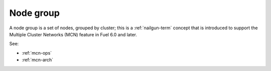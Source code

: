 
.. _node-group-term:

Node group
----------

A node group is a set of nodes,
grouped by cluster;
this is a :ref:`nailgun-term` concept
that is introduced to support the Multiple Cluster Networks (MCN) feature
in Fuel 6.0 and later.

See:

- :ref:`mcn-ops`

- :ref:`mcn-arch`
